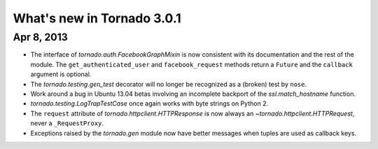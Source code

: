What's new in Tornado 3.0.1
===========================

Apr 8, 2013
-----------

* The interface of `tornado.auth.FacebookGraphMixin` is now consistent
  with its documentation and the rest of the module.  The
  ``get_authenticated_user`` and ``facebook_request`` methods return a
  ``Future`` and the ``callback`` argument is optional.
* The `tornado.testing.gen_test` decorator will no longer be recognized
  as a (broken) test by ``nose``.
* Work around a bug in Ubuntu 13.04 betas involving an incomplete backport
  of the `ssl.match_hostname` function.
* `tornado.testing.LogTrapTestCase` once again works with byte strings
  on Python 2.
* The ``request`` attribute of `tornado.httpclient.HTTPResponse` is
  now always an `~tornado.httpclient.HTTPRequest`, never a ``_RequestProxy``.
* Exceptions raised by the `tornado.gen` module now have better messages
  when tuples are used as callback keys.
